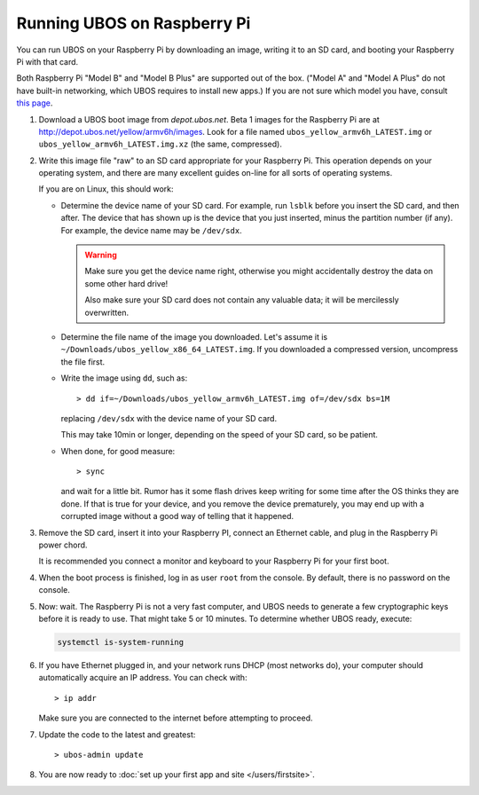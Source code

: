 Running UBOS on Raspberry Pi
============================

You can run UBOS on your Raspberry Pi by downloading an image, writing it to an SD card,
and booting your Raspberry Pi with that card.

Both Raspberry Pi "Model B" and "Model B Plus" are supported out of the box. ("Model A"
and "Model A Plus" do not have built-in networking, which UBOS requires to install
new apps.) If you are not sure which model you have, consult
`this page <http://www.raspberrypi.org/products/>`_.

#. Download a UBOS boot image from `depot.ubos.net`.
   Beta 1 images for the Raspberry Pi are at
   `http://depot.ubos.net/yellow/armv6h/images <http://depot.ubos.net/yellow/armv6h/images>`_.
   Look for a file named ``ubos_yellow_armv6h_LATEST.img``
   or ``ubos_yellow_armv6h_LATEST.img.xz`` (the same, compressed).

#. Write this image file "raw" to an SD card appropriate for your Raspberry Pi. This
   operation depends on your operating system, and there are many excellent guides on-line
   for all sorts of operating systems.

   If you are on Linux, this should work:

   * Determine the device name of your SD card. For example, run ``lsblk`` before
     you insert the SD card, and then after. The device that has shown up is
     the device that you just inserted, minus the partition number (if any). For
     example, the device name may be ``/dev/sdx``.

     .. warning:: Make sure you get the device name right, otherwise you might accidentally
        destroy the data on some other hard drive!

        Also make sure your SD card does not contain any valuable data; it will be
        mercilessly overwritten.

   * Determine the file name of the image you downloaded. Let's assume it is
     ``~/Downloads/ubos_yellow_x86_64_LATEST.img``. If you downloaded a compressed
     version, uncompress the file first.

   * Write the image using ``dd``, such as::

         > dd if=~/Downloads/ubos_yellow_armv6h_LATEST.img of=/dev/sdx bs=1M

     replacing ``/dev/sdx`` with the device name of your SD card.

     This may take 10min or longer, depending on the speed of your SD card, so be
     patient.

   * When done, for good measure::

        > sync

     and wait for a little bit. Rumor has it some flash drives keep writing for some
     time after the OS thinks they are done. If that is true for your device, and you
     remove the device prematurely, you may end up with a corrupted image without a good
     way of telling that it happened.

#. Remove the SD card, insert it into your Raspberry PI, connect an Ethernet cable,
   and plug in the Raspberry Pi power chord.

   It is recommended you connect a monitor and keyboard to your Raspberry Pi for your
   first boot.

#. When the boot process is finished, log in as user ``root`` from the console. By
   default, there is no password on the console.

#. Now: wait. The Raspberry Pi is not a very fast computer, and UBOS needs to generate
   a few cryptographic keys before it is ready to use. That might take 5 or 10 minutes.
   To determine whether UBOS ready, execute:

   .. code-block:: none

      systemctl is-system-running

#. If you have Ethernet plugged in, and your network runs DHCP (most networks do), your
   computer should automatically acquire an IP address. You can check with::

      > ip addr

   Make sure you are connected to the internet before attempting to proceed.

#. Update the code to the latest and greatest::

      > ubos-admin update

#. You are now ready to :doc:`set up your first app and site </users/firstsite>`.



